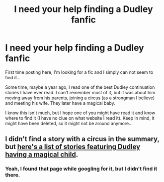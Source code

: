 #+TITLE: I need your help finding a Dudley fanfic

* I need your help finding a Dudley fanfic
:PROPERTIES:
:Author: okitsgreat
:Score: 6
:DateUnix: 1473521004.0
:DateShort: 2016-Sep-10
:FlairText: Fic Search
:END:
First time posting here, I'm looking for a fic and I simply can not seem to find it...

Some time, maybe a year ago, I read one of the best Dudley continuation stories I have ever read. I can't remember most of it, but it was about him moving away from his parents, joining a circus (as a strongman I believe) and meeting his wife. They later have a magical baby.

I know this isn't much, but I hope one of you might have read it and know where to find it (I have no clue on what website I read it). Keep in mind, it might have been deleted, so it might not be around anymore...


** I didn't find a story with a circus in the summary, but [[https://www.fanfiction.net/community/Dudley-s-Magical-Child/103232/99/0/1/0/0/0/0/][here's a list of stories featuring Dudley having a magical child]].
:PROPERTIES:
:Author: Starfox5
:Score: 3
:DateUnix: 1473560144.0
:DateShort: 2016-Sep-11
:END:

*** Yeah, I found that page while googling for it, but I didn't find it there.
:PROPERTIES:
:Author: okitsgreat
:Score: 2
:DateUnix: 1473580798.0
:DateShort: 2016-Sep-11
:END:
